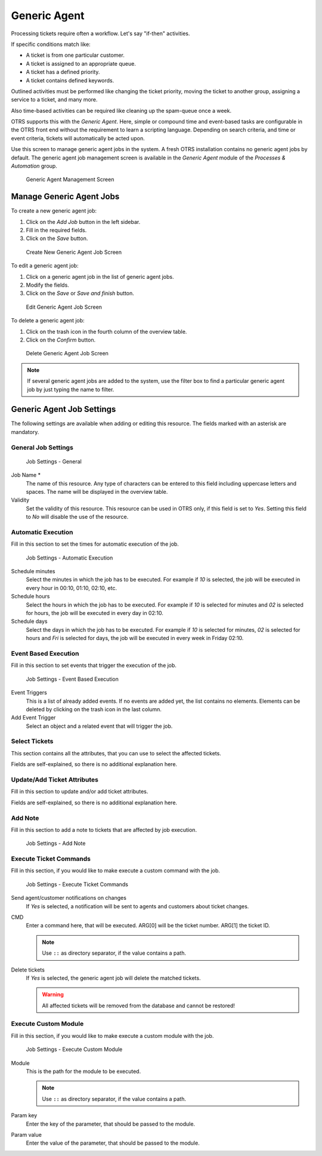 Generic Agent
=============

Processing tickets require often a workflow. Let's say "if-then" activities.

If specific conditions match like:

- A ticket is from one particular customer.
- A ticket is assigned to an appropriate queue.
- A ticket has a defined priority.
- A ticket contains defined keywords.

Outlined activities must be performed like changing the ticket priority, moving the ticket to another group, assigning a service to a ticket, and many more.

Also time-based activities can be required like cleaning up the spam-queue once a week.

OTRS supports this with the *Generic Agent*. Here, simple or compound time and event-based tasks are configurable in the OTRS front end without the requirement to learn a scripting language. Depending on search criteria, and time or event criteria, tickets will automatically be acted upon.

Use this screen to manage generic agent jobs in the system. A fresh OTRS installation contains no generic agent jobs by default. The generic agent job management screen is available in the *Generic Agent* module of the *Processes & Automation* group.

.. figure:: images/generic-agent-management.png
   :alt: Generic Agent Management Screen

   Generic Agent Management Screen


Manage Generic Agent Jobs
-------------------------

To create a new generic agent job:

1. Click on the *Add Job* button in the left sidebar.
2. Fill in the required fields.
3. Click on the *Save* button.

.. figure:: images/generic-agent-add.png
   :alt: Create New Generic Agent Job Screen

   Create New Generic Agent Job Screen

To edit a generic agent job:

1. Click on a generic agent job in the list of generic agent jobs.
2. Modify the fields.
3. Click on the *Save* or *Save and finish* button.

.. figure:: images/generic-agent-edit.png
   :alt: Edit Generic Agent Job Screen

   Edit Generic Agent Job Screen

To delete a generic agent job:

1. Click on the trash icon in the fourth column of the overview table.
2. Click on the *Confirm* button.

.. figure:: images/generic-agent-delete.png
   :alt: Delete Generic Agent Job Screen

   Delete Generic Agent Job Screen

.. note::

   If several generic agent jobs are added to the system, use the filter box to find a particular generic agent job by just typing the name to filter.


Generic Agent Job Settings
--------------------------

The following settings are available when adding or editing this resource. The fields marked with an asterisk are mandatory.


General Job Settings
~~~~~~~~~~~~~~~~~~~~

.. figure:: images/generic-agent-add-job-settings.png
   :alt: Job Settings - General

   Job Settings - General

Job Name \*
   The name of this resource. Any type of characters can be entered to this field including uppercase letters and spaces. The name will be displayed in the overview table.

Validity
   Set the validity of this resource. This resource can be used in OTRS only, if this field is set to *Yes*. Setting this field to *No* will disable the use of the resource.


Automatic Execution
~~~~~~~~~~~~~~~~~~~

Fill in this section to set the times for automatic execution of the job.

.. figure:: images/generic-agent-add-automatic-execution.png
   :alt: Job Settings - Automatic Execution

   Job Settings - Automatic Execution

Schedule minutes
   Select the minutes in which the job has to be executed. For example if *10* is selected, the job will be executed in every hour in 00:10, 01:10, 02:10, etc.

Schedule hours
   Select the hours in which the job has to be executed. For example if *10* is selected for minutes and *02* is selected for hours, the job will be executed in every day in 02:10.

Schedule days
   Select the days in which the job has to be executed. For example if *10* is selected for minutes, *02* is selected for hours and *Fri* is selected for days, the job will be executed in every week in Friday 02:10.


Event Based Execution
~~~~~~~~~~~~~~~~~~~~~

Fill in this section to set events that trigger the execution of the job.

.. figure:: images/generic-agent-add-event-based-execution.png
   :alt: Job Settings - Event Based Execution

   Job Settings - Event Based Execution

Event Triggers
   This is a list of already added events. If no events are added yet, the list contains no elements. Elements can be deleted by clicking on the trash icon in the last column.

Add Event Trigger
   Select an object and a related event that will trigger the job.


Select Tickets
~~~~~~~~~~~~~~

This section contains all the attributes, that you can use to select the affected tickets.

Fields are self-explained, so there is no additional explanation here.


Update/Add Ticket Attributes
~~~~~~~~~~~~~~~~~~~~~~~~~~~~

Fill in this section to update and/or add ticket attributes.

Fields are self-explained, so there is no additional explanation here.


Add Note
~~~~~~~~

Fill in this section to add a note to tickets that are affected by job execution.

.. figure:: images/generic-agent-add-add-note.png
   :alt: Job Settings - Add Note

   Job Settings - Add Note


Execute Ticket Commands
~~~~~~~~~~~~~~~~~~~~~~~

Fill in this section, if you would like to make execute a custom command with the job.

.. figure:: images/generic-agent-add-execute-ticket-commands.png
   :alt: Job Settings - Execute Ticket Commands

   Job Settings - Execute Ticket Commands

Send agent/customer notifications on changes
   If *Yes* is selected, a notification will be sent to agents and customers about ticket changes.

CMD
   Enter a command here, that will be executed. ARG[0] will be the ticket number. ARG[1] the ticket ID.

   .. note::

      Use ``::`` as directory separator, if the value contains a path.

Delete tickets
   If *Yes* is selected, the generic agent job will delete the matched tickets.

   .. warning::

      All affected tickets will be removed from the database and cannot be restored!


Execute Custom Module
~~~~~~~~~~~~~~~~~~~~~

Fill in this section, if you would like to make execute a custom module with the job.

.. figure:: images/generic-agent-add-execute-custom-module.png
   :alt: Job Settings - Execute Custom Module

   Job Settings - Execute Custom Module

Module
   This is the path for the module to be executed.

   .. note::

      Use ``::`` as directory separator, if the value contains a path.

Param key
   Enter the key of the parameter, that should be passed to the module.

Param value
   Enter the value of the parameter, that should be passed to the module.
